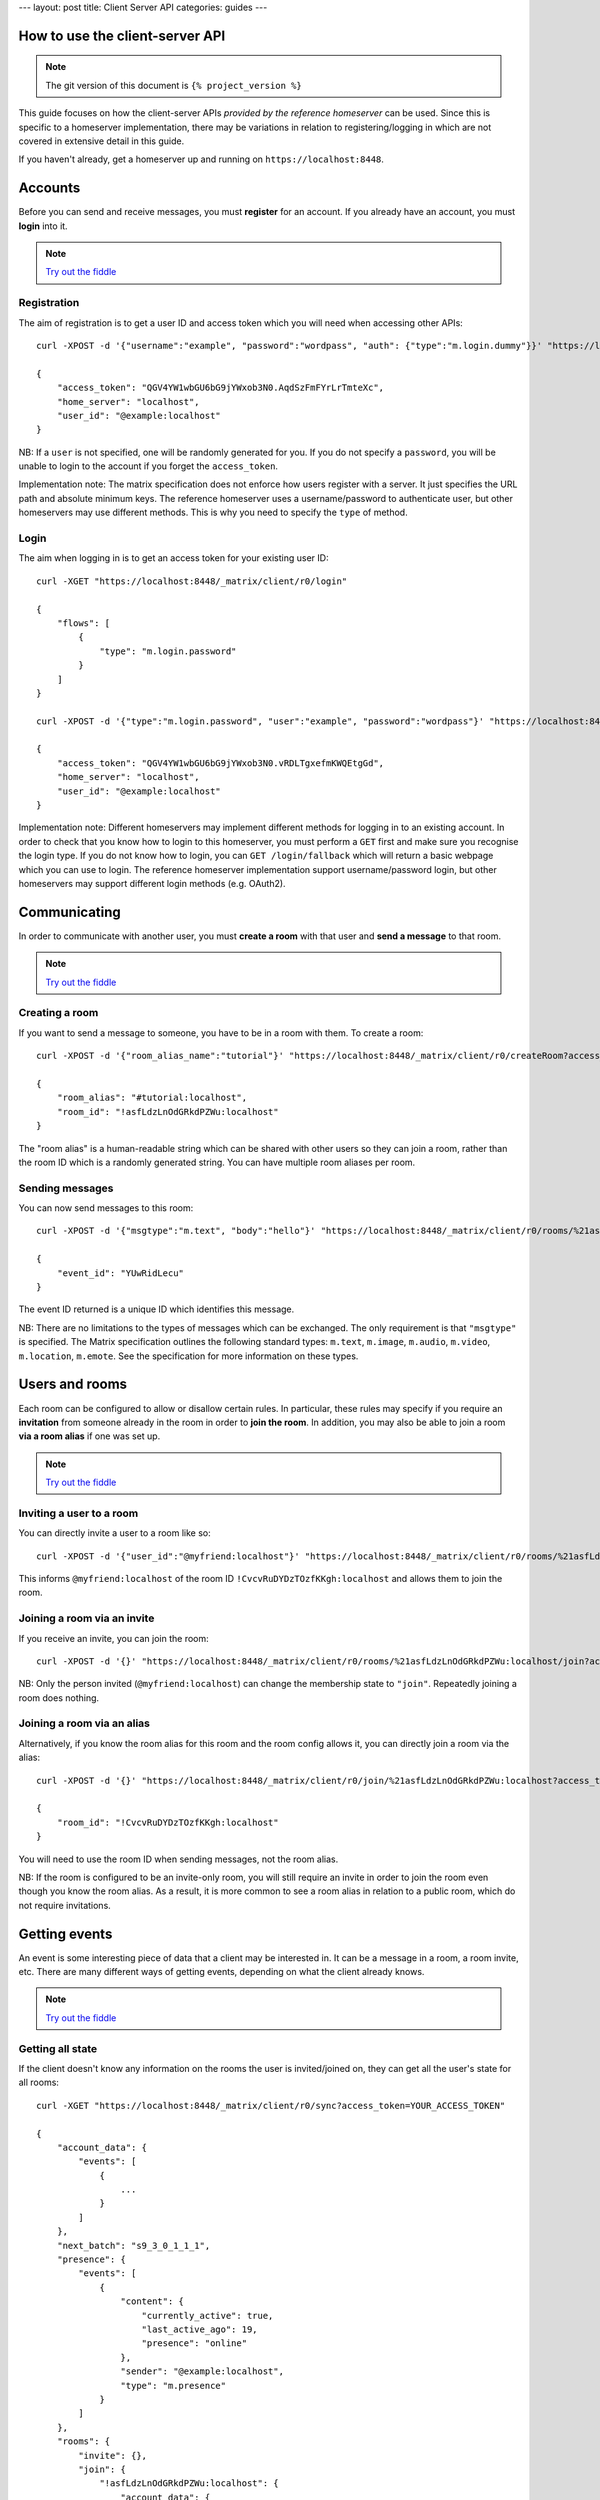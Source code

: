 ---
layout: post
title: Client Server API
categories: guides
---


.. TODO kegan
  Room config (specifically: message history,
  public rooms). 

How to use the client-server API
================================

.. NOTE::
  The git version of this document is ``{% project_version %}``

This guide focuses on how the client-server APIs *provided by the reference 
homeserver* can be used. Since this is specific to a homeserver 
implementation, there may be variations in relation to registering/logging in
which are not covered in extensive detail in this guide.

If you haven't already, get a homeserver up and running on 
``https://localhost:8448``.


Accounts
========
Before you can send and receive messages, you must **register** for an account. 
If you already have an account, you must **login** into it.

.. NOTE::
  `Try out the fiddle`__

  .. __: http://jsfiddle.net/gh/get/jquery/1.8.3/matrix-org/matrix-doc/tree/master/supporting-docs/howtos/jsfiddles/register_login

Registration
------------
The aim of registration is to get a user ID and access token which you will need
when accessing other APIs::

    curl -XPOST -d '{"username":"example", "password":"wordpass", "auth": {"type":"m.login.dummy"}}' "https://localhost:8448/_matrix/client/r0/register"

    {
        "access_token": "QGV4YW1wbGU6bG9jYWxob3N0.AqdSzFmFYrLrTmteXc", 
        "home_server": "localhost", 
        "user_id": "@example:localhost"
    }

NB: If a ``user`` is not specified, one will be randomly generated for you. 
If you do not specify a ``password``, you will be unable to login to the account
if you forget the ``access_token``.

Implementation note: The matrix specification does not enforce how users 
register with a server. It just specifies the URL path and absolute minimum 
keys. The reference homeserver uses a username/password to authenticate user,
but other homeservers may use different methods. This is why you need to
specify the ``type`` of method.

Login
-----
The aim when logging in is to get an access token for your existing user ID::

    curl -XGET "https://localhost:8448/_matrix/client/r0/login"

    {
        "flows": [
            {
                "type": "m.login.password"
            }
        ]
    }

    curl -XPOST -d '{"type":"m.login.password", "user":"example", "password":"wordpass"}' "https://localhost:8448/_matrix/client/r0/login"

    {
        "access_token": "QGV4YW1wbGU6bG9jYWxob3N0.vRDLTgxefmKWQEtgGd", 
        "home_server": "localhost", 
        "user_id": "@example:localhost"
    }
    
Implementation note: Different homeservers may implement different methods for 
logging in to an existing account. In order to check that you know how to login 
to this homeserver, you must perform a ``GET`` first and make sure you 
recognise the login type. If you do not know how to login, you can 
``GET /login/fallback`` which will return a basic webpage which you can use to 
login. The reference homeserver implementation support username/password login,
but other homeservers may support different login methods (e.g. OAuth2).


Communicating
=============

In order to communicate with another user, you must **create a room** with that 
user and **send a message** to that room. 

.. NOTE::
  `Try out the fiddle`__

  .. __: http://jsfiddle.net/gh/get/jquery/1.8.3/matrix-org/matrix-doc/tree/master/supporting-docs/howtos/jsfiddles/create_room_send_msg

Creating a room
---------------
If you want to send a message to someone, you have to be in a room with them. To
create a room::

    curl -XPOST -d '{"room_alias_name":"tutorial"}' "https://localhost:8448/_matrix/client/r0/createRoom?access_token=YOUR_ACCESS_TOKEN"

    {
        "room_alias": "#tutorial:localhost", 
        "room_id": "!asfLdzLnOdGRkdPZWu:localhost"
    }
    
The "room alias" is a human-readable string which can be shared with other users
so they can join a room, rather than the room ID which is a randomly generated
string. You can have multiple room aliases per room.

.. TODO(kegan)
  How to add/remove aliases from an existing room.
    

Sending messages
----------------
You can now send messages to this room::

    curl -XPOST -d '{"msgtype":"m.text", "body":"hello"}' "https://localhost:8448/_matrix/client/r0/rooms/%21asfLdzLnOdGRkdPZWu:localhost/send/m.room.message?access_token=YOUR_ACCESS_TOKEN"
    
    {
        "event_id": "YUwRidLecu"
    }
    
The event ID returned is a unique ID which identifies this message.
    
NB: There are no limitations to the types of messages which can be exchanged.
The only requirement is that ``"msgtype"`` is specified. The Matrix 
specification outlines the following standard types: ``m.text``, ``m.image``,
``m.audio``, ``m.video``, ``m.location``, ``m.emote``. See the specification for
more information on these types.

Users and rooms
===============

Each room can be configured to allow or disallow certain rules. In particular,
these rules may specify if you require an **invitation** from someone already in
the room in order to **join the room**. In addition, you may also be able to 
join a room **via a room alias** if one was set up.

.. NOTE::
  `Try out the fiddle`__

  .. __: http://jsfiddle.net/gh/get/jquery/1.8.3/matrix-org/matrix-doc/tree/master/supporting-docs/howtos/jsfiddles/room_memberships

Inviting a user to a room
-------------------------
You can directly invite a user to a room like so::

    curl -XPOST -d '{"user_id":"@myfriend:localhost"}' "https://localhost:8448/_matrix/client/r0/rooms/%21asfLdzLnOdGRkdPZWu:localhost/invite?access_token=YOUR_ACCESS_TOKEN"
    
This informs ``@myfriend:localhost`` of the room ID 
``!CvcvRuDYDzTOzfKKgh:localhost`` and allows them to join the room.

Joining a room via an invite
----------------------------
If you receive an invite, you can join the room::

    curl -XPOST -d '{}' "https://localhost:8448/_matrix/client/r0/rooms/%21asfLdzLnOdGRkdPZWu:localhost/join?access_token=YOUR_ACCESS_TOKEN"
    
NB: Only the person invited (``@myfriend:localhost``) can change the membership
state to ``"join"``. Repeatedly joining a room does nothing.

Joining a room via an alias
---------------------------
Alternatively, if you know the room alias for this room and the room config 
allows it, you can directly join a room via the alias::

    curl -XPOST -d '{}' "https://localhost:8448/_matrix/client/r0/join/%21asfLdzLnOdGRkdPZWu:localhost?access_token=YOUR_ACCESS_TOKEN"
    
    {
        "room_id": "!CvcvRuDYDzTOzfKKgh:localhost"
    }
    
You will need to use the room ID when sending messages, not the room alias.

NB: If the room is configured to be an invite-only room, you will still require
an invite in order to join the room even though you know the room alias. As a
result, it is more common to see a room alias in relation to a public room, 
which do not require invitations.

Getting events
==============
An event is some interesting piece of data that a client may be interested in. 
It can be a message in a room, a room invite, etc. There are many different ways
of getting events, depending on what the client already knows.

.. NOTE::
  `Try out the fiddle`__

  .. __: http://jsfiddle.net/gh/get/jquery/1.8.3/matrix-org/matrix-doc/tree/master/supporting-docs/howtos/jsfiddles/event_stream

Getting all state
-----------------
If the client doesn't know any information on the rooms the user is 
invited/joined on, they can get all the user's state for all rooms::

    curl -XGET "https://localhost:8448/_matrix/client/r0/sync?access_token=YOUR_ACCESS_TOKEN"
    
    {
        "account_data": {
            "events": [
                {
                    ...
                }
            ]
        },
        "next_batch": "s9_3_0_1_1_1",
        "presence": {
            "events": [
                {
                    "content": {
                        "currently_active": true,
                        "last_active_ago": 19,
                        "presence": "online"
                    },
                    "sender": "@example:localhost",
                    "type": "m.presence"
                }
            ]
        },
        "rooms": {
            "invite": {},
            "join": {
                "!asfLdzLnOdGRkdPZWu:localhost": {
                    "account_data": {
                        "events": []
                    },
                    "ephemeral": {
                        "events": []
                    },
                    "state": {
                        "events": []
                    },
                    "timeline": {
                        "events": [
                            {
                                "content": {
                                    "creator": "@example:localhost"
                                },
                                "event_id": "$14606534990LhqHt:localhost",
                                "origin_server_ts": 1460653499699,
                                "sender": "@example:localhost",
                                "state_key": "",
                                "type": "m.room.create",
                                "unsigned": {
                                    "age": 239192
                                }
                            },
                            {
                                "content": {
                                    "avatar_url": null,
                                    "displayname": null,
                                    "membership": "join"
                                },
                                "event_id": "$14606534991nsZKk:localhost",
                                "membership": "join",
                                "origin_server_ts": 1460653499727,
                                "sender": "@example:localhost",
                                "state_key": "@example:localhost",
                                "type": "m.room.member",
                                "unsigned": {
                                    "age": 239164
                                }
                            },
                            ...
                        ],
                        "limited": false,
                        "prev_batch": "s9_3_0_1_1_1"
                    },
                    "unread_notifications": {}
                }
            },
            "leave": {}
        }
    }

This returns all the room information the user is invited/joined on, as well as
all of the presences relevant for these rooms. This can be a LOT of data. You
may just want the most recent event for each room. This can be achieved by 
applying a filter that asks for a limit of 1 timeline event per room::

    curl --globoff -XGET 'https://localhost:8448/_matrix/client/r0/sync?filter={"room":{"timeline":{"limit":1}}}&access_token=YOUR_ACCESS_TOKEN'

    {
        ...
        "rooms": {
            "invite": {},
            "join": {
                "!asfLdzLnOdGRkdPZWu:localhost": {
                    ...
                    "timeline": {
                        "events": [
                            {
                                "content": {
                                    "body": "hello",
                                    "msgtype": "m.text"
                                },
                                "event_id": "$14606535757KCGXo:localhost",
                                "origin_server_ts": 1460653575105,
                                "sender": "@example:localhost",
                                "type": "m.room.message",
                                "unsigned": {
                                    "age": 800348
                                }
                            }
                        ],
                        "limited": true,
                        "prev_batch": "t8-8_7_0_1_1_1"
                    },
                    "unread_notifications": {}
                }
            },
            "leave": {}
        }
    }

(additionally we have to ask ``curl`` not to try to interpret any ``{}``
characters in the URL, which is what the ``--globoff`` option is for)

Getting live state
------------------
In the response to this ``sync`` request the server includes a token that can
be used to obtain updates since this point under the object key ``next_batch``.
To use this token, specify its value as the ``since`` parameter to another
``/sync`` request.::

    curl -XGET "https://localhost:8448/_matrix/client/r0/sync?since=s9_7_0_1_1_1&access_token=YOUR_ACCESS_TOKEN"
    
    {
        "account_data": {
            "events": []
        },
        "next_batch": "s9_9_0_1_1_1",
        "presence": {
            "events": [
                {
                    "content": {
                        "currently_active": true,
                        "last_active_ago": 12,
                        "presence": "online"
                    },
                    "sender": "@example:localhost",
                    "type": "m.presence"
                }
            ]
        },
        "rooms": {
            "invite": {},
            "join": {},
            "leave": {}
        }
    }
    
By default this request will not wait in the server, always returning a value
even if nothing interesting happened. However, by applying the ``timeout``
query parameter, which gives a duration in miliseconds, we can ask the server
to wait for up to that amount of time before it returns. If no interesting
events have happened since then, the response will be relatively empty.::

    curl -XGET "https://localhost:8448/_matrix/client/r0/sync?since=s9_13_0_1_1_1&access_token=YOUR_ACCESS_TOKEN"
    {
        "account_data": {
            "events": []
        },
        "next_batch": "s9_13_0_1_1_1",
        "presence": {
            "events": []
        },
        "rooms": {
            "invite": {},
            "join": {},
            "leave": {}
        }
    }

Example application
-------------------
The following example demonstrates registration and login, live event streaming,
creating and joining rooms, sending messages, getting member lists and getting 
historical messages for a room. This covers most functionality of a messaging
application.

.. NOTE::
  `Try out the fiddle`__

  .. __: http://jsfiddle.net/gh/get/jquery/1.8.3/matrix-org/matrix-doc/tree/master/supporting-docs/howtos/jsfiddles/example_app
